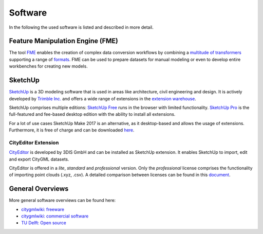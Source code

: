 Software
========

In the following the used software is listed and described in more detail.

Feature Manipulation Engine (FME)
---------------------------------

The tool `FME`_ enables the creation of complex data conversion workflows by combining a `multitude of transformers <https://www.safe.com/transformers/>`_ supporting a range of `formats <https://www.safe.com/integrate/>`_.
FME can be used to prepare datasets for manual modeling or even to develop entire workbenches for creating new models.

.. image:: resources/FME_Workbench.png
    :width: 100%

.. _`FME`: https://www.safe.com/fme/

SketchUp
--------

`SketchUp`_ is a 3D modeling software that is used in areas like architecture, civil engineering and design.
It is actively developed by `Trimble Inc.`_ and offers a wide range of extensions in the `extension warehouse`_.

.. image:: resources/SketchUp.png
    :width: 100%

SketchUp comprises multiple editions:
`SketchUp Free`_ runs in the browser with limited functionality.
`SketchUp Pro`_ is the full-featured and fee-based desktop edition with the ability to install all extensions.

For a lot of use cases SketchUp Make 2017 is an alternative, as it desktop-based and allows the usage of extensions.
Furthermore, it is free of charge and can be downloaded `here`_.


.. _`Trimble Inc.`: https://en.wikipedia.org/wiki/Trimble_(company)
.. _`SketchUp`: sketchup.com
.. _`extension warehouse`: https://extensions.sketchup.com
.. _`SketchUp Free`: https://www.sketchup.com/plans-and-pricing/sketchup-free
.. _`SketchUp Pro`: https://www.sketchup.com/products/sketchup-pro
.. _`here`: https://www.sketchup.com/de/download/all

CityEditor Extension
^^^^^^^^^^^^^^^^^^^^

`CityEditor`_ is developed by 3DIS GmbH and can be installed as SketchUp extension.
It enables SketchUp to import, edit and export CityGML datasets.

CityEditor is offered in a *lite*, *standard* and *professional* version.
Only the *professional* license comprises the functionality of importing point clouds (.xyz, .csv).
A detailed comparison between licenses can be found in this `document`_.

.. _`CityEditor`: https://www.3dis.de/cityeditor/
.. _`document`: https://www.3dis.de/files/cityeditor/produktinformationen/Features_Pricing.pdf?page=7


General Overviews
-----------------

More general software overviews can be found here:

- `citygmlwiki: freeware`_
- `citygmlwiki: commercial software`_
- `TU Delft: Open source`_

.. _`citygmlwiki: freeware`: http://www.citygmlwiki.org/index.php?title=Freeware
.. _`citygmlwiki: commercial software`: http://www.citygmlwiki.org/index.php/Commercial_Software
.. _`TU Delft: Open source`: https://3d.bk.tudelft.nl/code/
